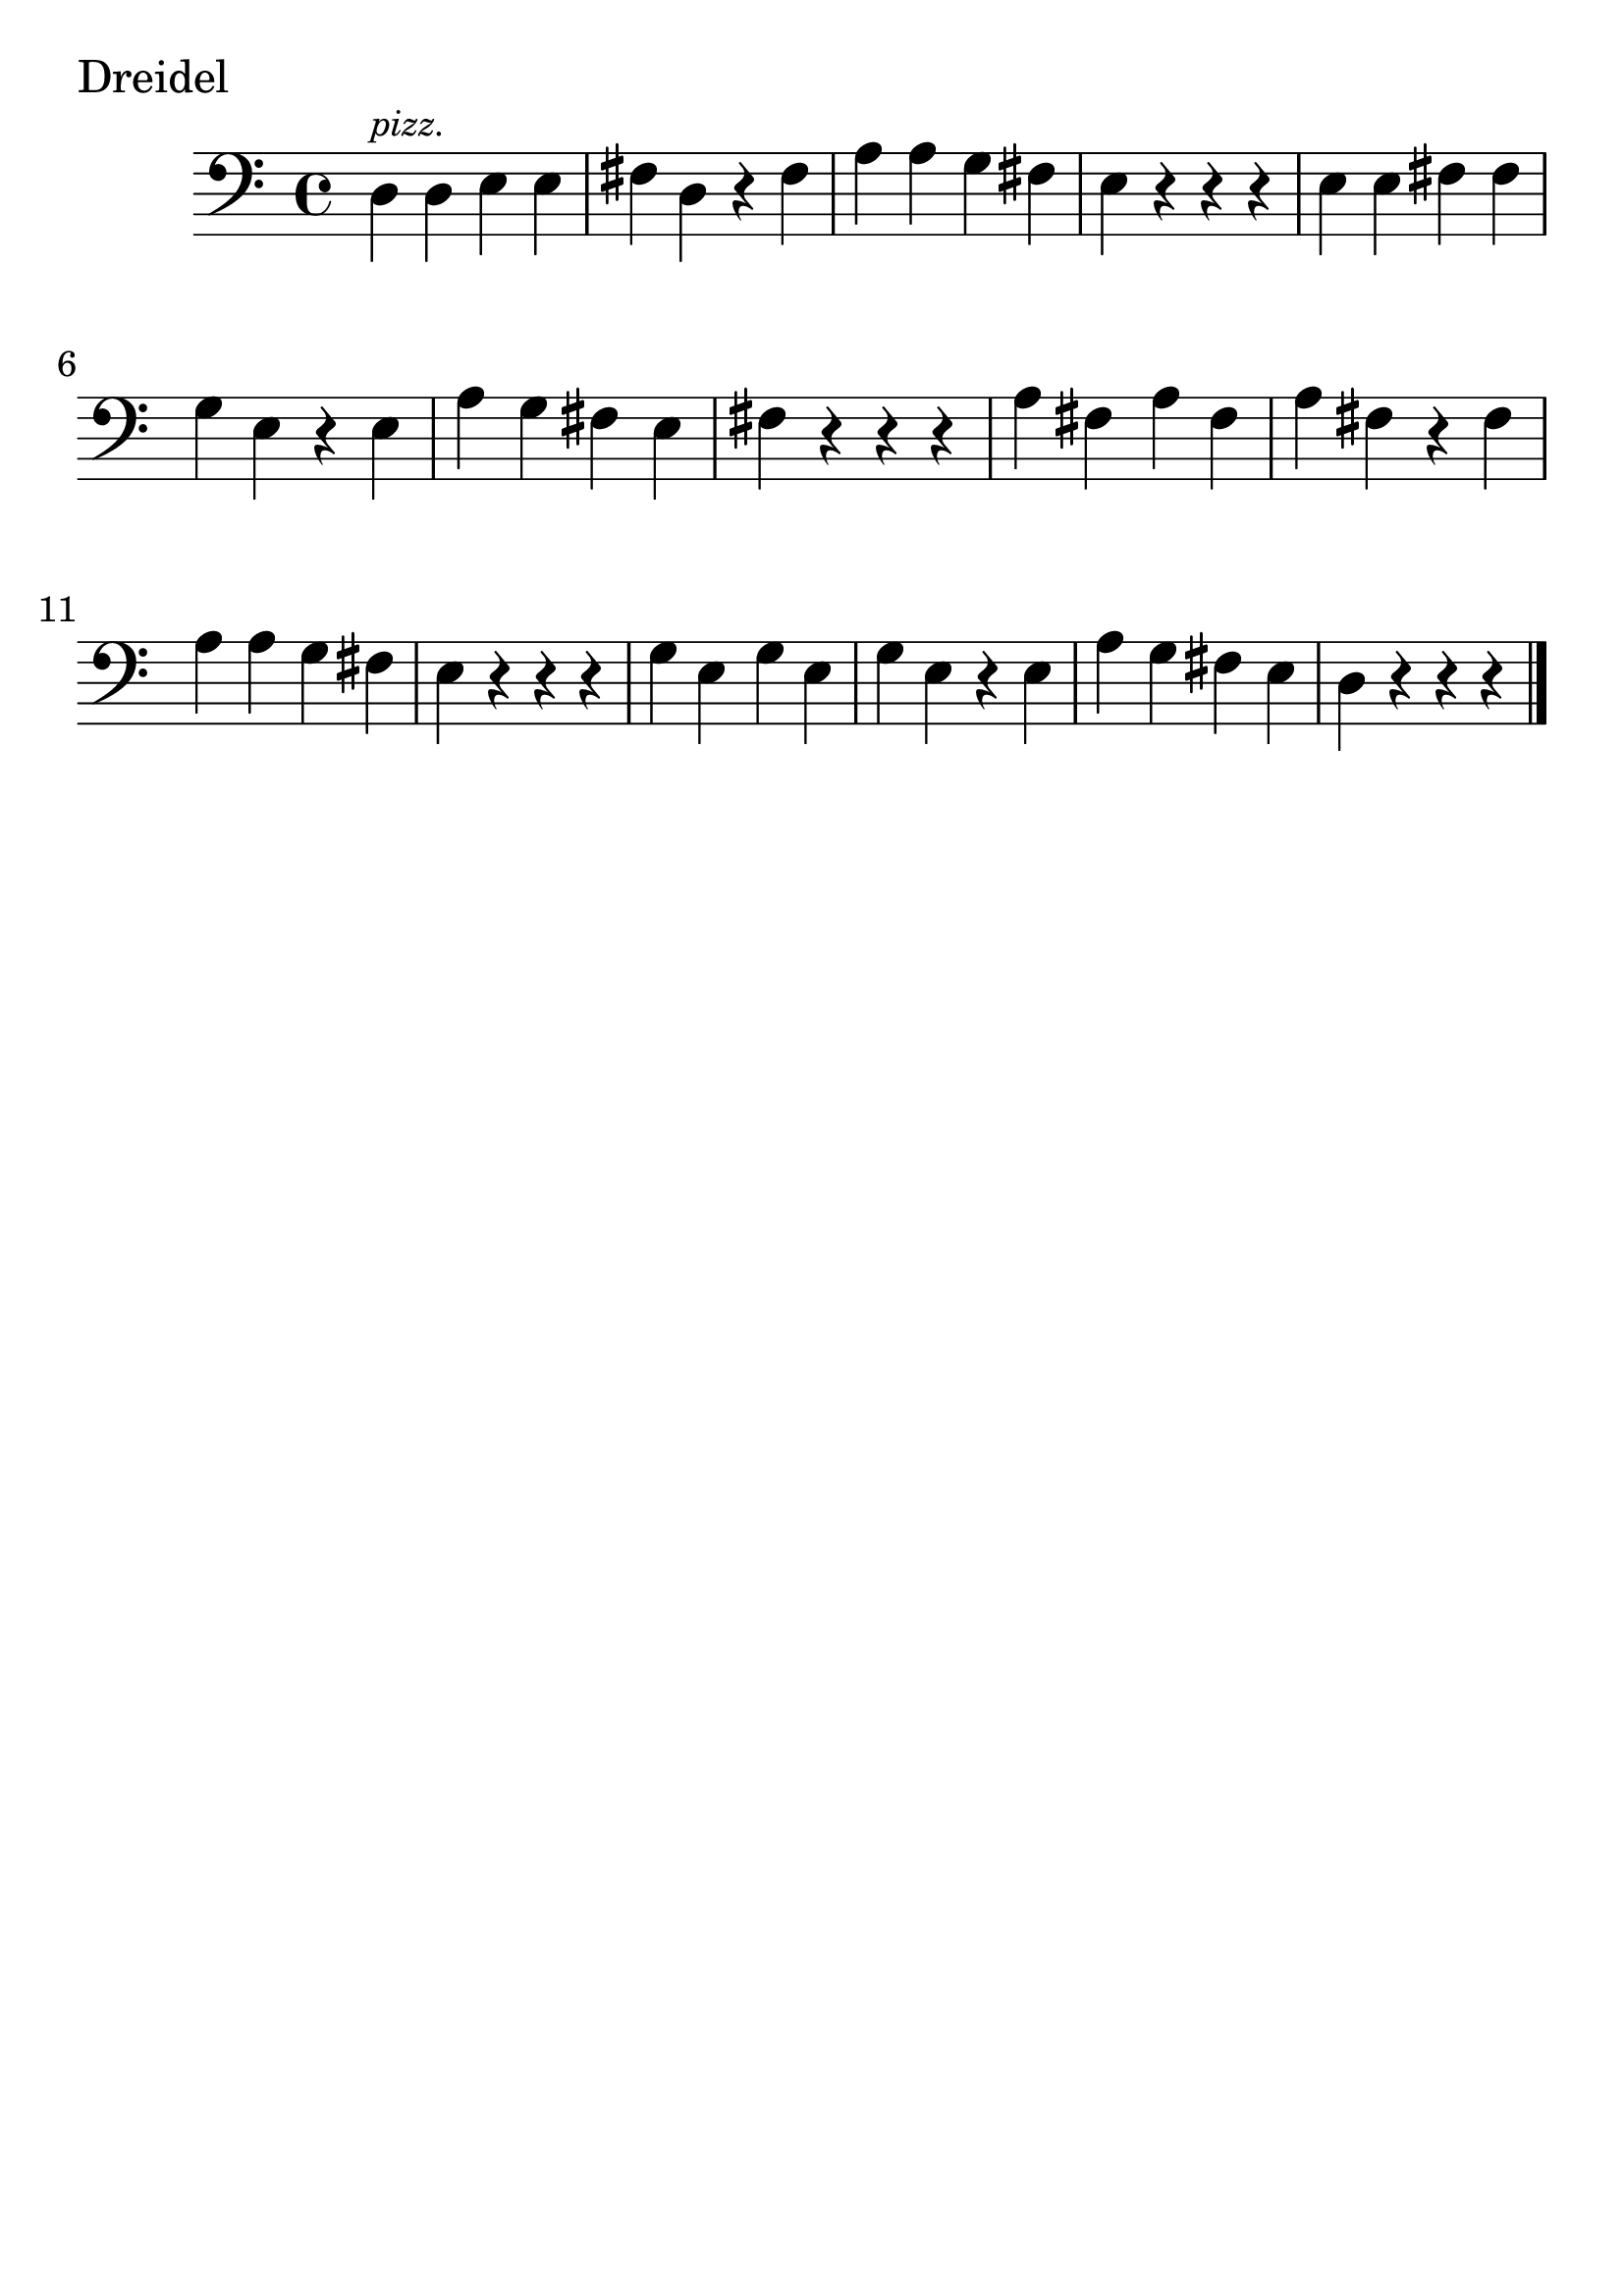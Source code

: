 \version "2.24.1"

#(set-global-staff-size 30)

dreidel = {
  \relative {
    \clef bass
    \time 4/4
      d^\markup { \tiny \italic pizz. } d e e | fis d r fis | a a g fis
      | e r r r | e e fis fis | g e r e | a g fis e | fis r r r | a fis a fis
      | a fis r fis | a a g fis | e r r r | g e g e | g e r e | a g fis
      e | d r r r \bar "|."
  }
}

\book {
  \header {
    tagline = #f
  }
  \markup "Dreidel"
  \score {
    \new Staff \dreidel
  }
}


